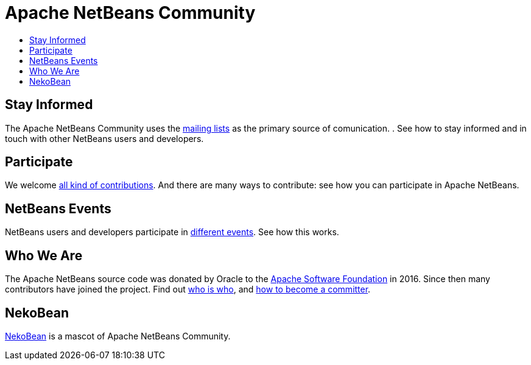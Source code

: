 ////
     Licensed to the Apache Software Foundation (ASF) under one
     or more contributor license agreements.  See the NOTICE file
     distributed with this work for additional information
     regarding copyright ownership.  The ASF licenses this file
     to you under the Apache License, Version 2.0 (the
     "License"); you may not use this file except in compliance
     with the License.  You may obtain a copy of the License at

       http://www.apache.org/licenses/LICENSE-2.0

     Unless required by applicable law or agreed to in writing,
     software distributed under the License is distributed on an
     "AS IS" BASIS, WITHOUT WARRANTIES OR CONDITIONS OF ANY
     KIND, either express or implied.  See the License for the
     specific language governing permissions and limitations
     under the License.
////
= Apache NetBeans Community
:jbake-type: page
:jbake-tags: community
:jbake-status: published
:keywords: Apache NetBeans Community
:description: Apache NetBeans Community
:toc: left
:toc-title:

== Stay Informed

The Apache NetBeans Community uses the link:mailing-lists.html[mailing lists] as the primary source of comunication. . See how to stay informed and in touch with other NetBeans users and developers.

== Participate
We welcome link:/participate/index.html[all kind of contributions]. And there are many ways to contribute: see how you can participate in Apache NetBeans.

== NetBeans Events
NetBeans users and developers participate in link:events.html[different events]. See how this works.

== Who We Are
The Apache NetBeans source code was donated by Oracle to the link:https://www.apache.org[Apache Software Foundation] in 2016.
Since then many contributors have joined the project. Find out link:who.html[who is who], and link:committer.html[how to become a committer].

== NekoBean
link:nekobean.html[NekoBean] is a mascot of Apache NetBeans Community.
